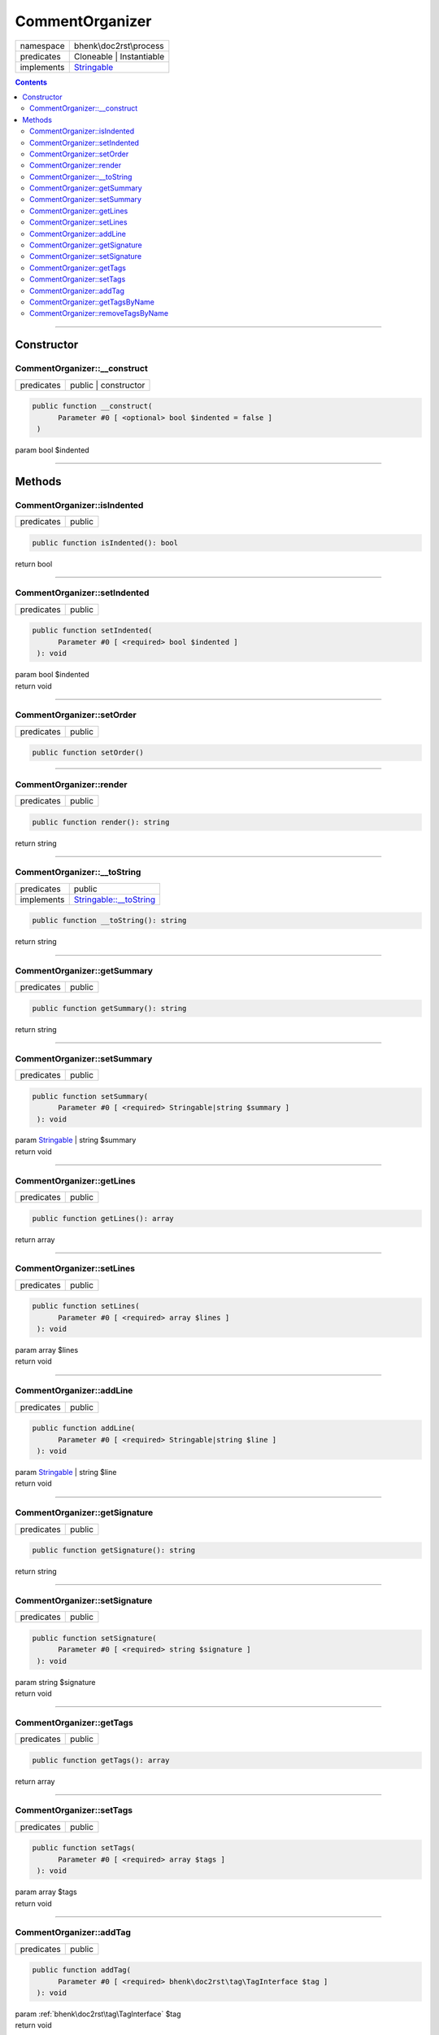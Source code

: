 .. required styles !!
.. raw:: html

    <style> .block {color:lightgrey; font-size: 0.6em; display: block; align-items: center; background-color:black; width:8em; height:8em;padding-left:7px;} </style>
    <style> .tag0 {color:grey; font-size: 0.9em; font-family: "Courier New", monospace;} </style>
    <style> .tag3 {color:grey; font-size: 0.9em; display: inline-block; width:3.1ch; font-family: "Courier New", monospace;} </style>
    <style> .tag4 {color:grey; font-size: 0.9em; display: inline-block; width:4.1ch; font-family: "Courier New", monospace;} </style>
    <style> .tag5 {color:grey; font-size: 0.9em; display: inline-block; width:5.1ch; font-family: "Courier New", monospace;} </style>
    <style> .tag6 {color:grey; font-size: 0.9em; display: inline-block; width:6.1ch; font-family: "Courier New", monospace;} </style>
    <style> .tag7 {color:grey; font-size: 0.9em; display: inline-block; width:7.1ch; font-family: "Courier New", monospace;} </style>
    <style> .tag8 {color:grey; font-size: 0.9em; display: inline-block; width:8.1ch; font-family: "Courier New", monospace;} </style>
    <style> .tag9 {color:grey; font-size: 0.9em; display: inline-block; width:9.1ch; font-family: "Courier New", monospace;} </style>
    <style> .tag10 {color:grey; font-size: 0.9em; display: inline-block; width:10.1ch; font-family: "Courier New", monospace;} </style>
    <style> .tag11 {color:grey; font-size: 0.9em; display: inline-block; width:11.1ch; font-family: "Courier New", monospace;} </style>
    <style> .tag12 {color:grey; font-size: 0.9em; display: inline-block; width:12.1ch; font-family: "Courier New", monospace;} </style>
    <style> .tagsign {color:grey; font-size: 0.9em; display: inline-block; width:3.2em;} </style>
    <style> .param {color:#005858; background-color:#F8F8F8; font-size: 0.8em; border:1px solid #D0D0D0;padding-left: 5px; padding-right: 5px;} </style>
    <style> .tech {color:#005858; background-color:#F8F8F8; font-size: 0.9em; border:1px solid #D0D0D0;padding-left: 5px; padding-right: 5px;} </style>

.. end required styles

.. required roles !!
.. role:: block
.. role:: tag0
.. role:: tag3
.. role:: tag4
.. role:: tag5
.. role:: tag6
.. role:: tag7
.. role:: tag8
.. role:: tag9
.. role:: tag10
.. role:: tag11
.. role:: tag12
.. role:: tagsign
.. role:: param
.. role:: tech

.. end required roles

.. _bhenk\doc2rst\process\CommentOrganizer:

CommentOrganizer
================

.. table::
   :widths: auto
   :align: left

   ========== ================================================================== 
   namespace  bhenk\\doc2rst\\process                                            
   predicates Cloneable | Instantiable                                           
   implements `Stringable <https://www.php.net/manual/en/class.stringable.php>`_ 
   ========== ================================================================== 


.. contents::


----


.. _bhenk\doc2rst\process\CommentOrganizer::Constructor:

Constructor
~~~~~~~~~~~


.. _bhenk\doc2rst\process\CommentOrganizer::__construct:

CommentOrganizer::__construct
+++++++++++++++++++++++++++++

.. table::
   :widths: auto
   :align: left

   ========== ==================== 
   predicates public | constructor 
   ========== ==================== 


.. code-block:: php

   public function __construct(
         Parameter #0 [ <optional> bool $indented = false ]
    )


| :tag5:`param` bool :param:`$indented`


----


.. _bhenk\doc2rst\process\CommentOrganizer::Methods:

Methods
~~~~~~~


.. _bhenk\doc2rst\process\CommentOrganizer::isIndented:

CommentOrganizer::isIndented
++++++++++++++++++++++++++++

.. table::
   :widths: auto
   :align: left

   ========== ====== 
   predicates public 
   ========== ====== 





.. code-block:: php

   public function isIndented(): bool


| :tag6:`return` bool


----


.. _bhenk\doc2rst\process\CommentOrganizer::setIndented:

CommentOrganizer::setIndented
+++++++++++++++++++++++++++++

.. table::
   :widths: auto
   :align: left

   ========== ====== 
   predicates public 
   ========== ====== 





.. code-block:: php

   public function setIndented(
         Parameter #0 [ <required> bool $indented ]
    ): void


| :tag6:`param` bool :param:`$indented`
| :tag6:`return` void


----


.. _bhenk\doc2rst\process\CommentOrganizer::setOrder:

CommentOrganizer::setOrder
++++++++++++++++++++++++++

.. table::
   :widths: auto
   :align: left

   ========== ====== 
   predicates public 
   ========== ====== 


.. code-block:: php

   public function setOrder()



----


.. _bhenk\doc2rst\process\CommentOrganizer::render:

CommentOrganizer::render
++++++++++++++++++++++++

.. table::
   :widths: auto
   :align: left

   ========== ====== 
   predicates public 
   ========== ====== 


.. code-block:: php

   public function render(): string


| :tag6:`return` string


----


.. _bhenk\doc2rst\process\CommentOrganizer::__toString:

CommentOrganizer::__toString
++++++++++++++++++++++++++++

.. table::
   :widths: auto
   :align: left

   ========== =================================================================================== 
   predicates public                                                                              
   implements `Stringable::__toString <https://www.php.net/manual/en/stringable.__tostring.php>`_ 
   ========== =================================================================================== 





.. code-block:: php

   public function __toString(): string


| :tag6:`return` string


----


.. _bhenk\doc2rst\process\CommentOrganizer::getSummary:

CommentOrganizer::getSummary
++++++++++++++++++++++++++++

.. table::
   :widths: auto
   :align: left

   ========== ====== 
   predicates public 
   ========== ====== 





.. code-block:: php

   public function getSummary(): string


| :tag6:`return` string


----


.. _bhenk\doc2rst\process\CommentOrganizer::setSummary:

CommentOrganizer::setSummary
++++++++++++++++++++++++++++

.. table::
   :widths: auto
   :align: left

   ========== ====== 
   predicates public 
   ========== ====== 





.. code-block:: php

   public function setSummary(
         Parameter #0 [ <required> Stringable|string $summary ]
    ): void


| :tag6:`param` `Stringable <https://www.php.net/manual/en/class.stringable.php>`_ | string :param:`$summary`
| :tag6:`return` void


----


.. _bhenk\doc2rst\process\CommentOrganizer::getLines:

CommentOrganizer::getLines
++++++++++++++++++++++++++

.. table::
   :widths: auto
   :align: left

   ========== ====== 
   predicates public 
   ========== ====== 





.. code-block:: php

   public function getLines(): array


| :tag6:`return` array


----


.. _bhenk\doc2rst\process\CommentOrganizer::setLines:

CommentOrganizer::setLines
++++++++++++++++++++++++++

.. table::
   :widths: auto
   :align: left

   ========== ====== 
   predicates public 
   ========== ====== 





.. code-block:: php

   public function setLines(
         Parameter #0 [ <required> array $lines ]
    ): void


| :tag6:`param` array :param:`$lines`
| :tag6:`return` void


----


.. _bhenk\doc2rst\process\CommentOrganizer::addLine:

CommentOrganizer::addLine
+++++++++++++++++++++++++

.. table::
   :widths: auto
   :align: left

   ========== ====== 
   predicates public 
   ========== ====== 


.. code-block:: php

   public function addLine(
         Parameter #0 [ <required> Stringable|string $line ]
    ): void


| :tag6:`param` `Stringable <https://www.php.net/manual/en/class.stringable.php>`_ | string :param:`$line`
| :tag6:`return` void


----


.. _bhenk\doc2rst\process\CommentOrganizer::getSignature:

CommentOrganizer::getSignature
++++++++++++++++++++++++++++++

.. table::
   :widths: auto
   :align: left

   ========== ====== 
   predicates public 
   ========== ====== 





.. code-block:: php

   public function getSignature(): string


| :tag6:`return` string


----


.. _bhenk\doc2rst\process\CommentOrganizer::setSignature:

CommentOrganizer::setSignature
++++++++++++++++++++++++++++++

.. table::
   :widths: auto
   :align: left

   ========== ====== 
   predicates public 
   ========== ====== 





.. code-block:: php

   public function setSignature(
         Parameter #0 [ <required> string $signature ]
    ): void


| :tag6:`param` string :param:`$signature`
| :tag6:`return` void


----


.. _bhenk\doc2rst\process\CommentOrganizer::getTags:

CommentOrganizer::getTags
+++++++++++++++++++++++++

.. table::
   :widths: auto
   :align: left

   ========== ====== 
   predicates public 
   ========== ====== 





.. code-block:: php

   public function getTags(): array


| :tag6:`return` array


----


.. _bhenk\doc2rst\process\CommentOrganizer::setTags:

CommentOrganizer::setTags
+++++++++++++++++++++++++

.. table::
   :widths: auto
   :align: left

   ========== ====== 
   predicates public 
   ========== ====== 





.. code-block:: php

   public function setTags(
         Parameter #0 [ <required> array $tags ]
    ): void


| :tag6:`param` array :param:`$tags`
| :tag6:`return` void


----


.. _bhenk\doc2rst\process\CommentOrganizer::addTag:

CommentOrganizer::addTag
++++++++++++++++++++++++

.. table::
   :widths: auto
   :align: left

   ========== ====== 
   predicates public 
   ========== ====== 


.. code-block:: php

   public function addTag(
         Parameter #0 [ <required> bhenk\doc2rst\tag\TagInterface $tag ]
    ): void


| :tag6:`param` :ref:`bhenk\doc2rst\tag\TagInterface` :param:`$tag`
| :tag6:`return` void


----


.. _bhenk\doc2rst\process\CommentOrganizer::getTagsByName:

CommentOrganizer::getTagsByName
+++++++++++++++++++++++++++++++

.. table::
   :widths: auto
   :align: left

   ========== ====== 
   predicates public 
   ========== ====== 


.. code-block:: php

   public function getTagsByName(
         Parameter #0 [ <required> string $tagname ]
    ): array


| :tag6:`param` string :param:`$tagname`
| :tag6:`return` array


----


.. _bhenk\doc2rst\process\CommentOrganizer::removeTagsByName:

CommentOrganizer::removeTagsByName
++++++++++++++++++++++++++++++++++

.. table::
   :widths: auto
   :align: left

   ========== ====== 
   predicates public 
   ========== ====== 


.. code-block:: php

   public function removeTagsByName(
         Parameter #0 [ <required> string $tagname ]
    ): array


| :tag6:`param` string :param:`$tagname`
| :tag6:`return` array


----

:block:`no datestamp` 
